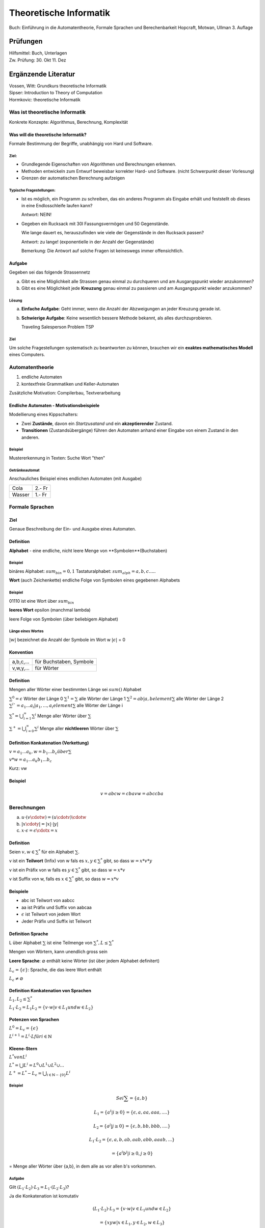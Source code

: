 =======================
Theoretische Informatik
=======================

Buch: Einführung in die Automatentheorie, Formale Sprachen und Berechenbarkeit
Hopcraft, Motwan, Ullman
3. Auflage

Prüfungen
---------
| Hilfsmittel: Buch, Unterlagen
| Zw. Prüfung: 30. Okt 11. Dez

Ergänzende Literatur
--------------------
| Vossen, Witt: Grundkurs theoretische Informatik
| Sipser: Introduction to Theory of Computation
| Hormkovic: theoretische Informatik

Was ist theoretische Informatik
===============================

Konkrete Konzepte: Algorithmus, Berechnung, Komplexität

Was will die theoretische Informatik?
*************************************
Formale Bestimmung der Begriffe, unabhängig von Hard und Software.

Ziel:
~~~~~
* Grundlegende Eigenschaften von Algorithmen und Berechnungen erkennen.
* Methoden entwickeln zum Entwurf beweisbar korrekter Hard- und Software.
  (nicht Schwerpunkt dieser Vorlesung)
* Grenzen der automatischen Berechnung aufzeigen

Typische Fragestellungen:
~~~~~~~~~~~~~~~~~~~~~~~~~
* Ist es möglich, ein Programm zu schreiben, das ein anderes Programm als
  Eingabe erhält und feststellt ob dieses in eine Endlosschleife laufen kann?
  
  Antwort: NEIN!
* Gegeben ein Rucksack mit 30l Fassungsvermögen und 50 Gegenstände.

  Wie lange dauert es, herauszufinden wie viele der Gegenstände in den Rucksack
  passen?
  
  Antwort: zu lange! (exponentielle in der Anzahl der Gegenstände)
  
  Bemerkung: Die Antwort auf solche Fragen ist keineswegs immer offensichtlich.

Aufgabe
*******
Gegeben sei das folgende Strassennetz

.. image:: images/e1graph.jpg

a. Gibt es eine Möglichkeit alle Strassen genau einmal zu durchqueren und am
   Ausgangspunkt wieder anzukommen?
b. Gibt es eine Möglichkeit jede **Kreuzung** genau einmal zu passieren und am
   Ausgangspunkt wieder anzukommen?

Lösung
~~~~~~
a. **Einfache Aufgabe**: Geht immer, wenn die Anzahl der Abzweigungen an jeder
   Kreuzung gerade ist.
b. **Schwierige Aufgabe**: Keine wesentlich bessere Methode bekannt, als alles
   durchzuprobieren.
   
   Traveling Salesperson Problem TSP

Ziel
~~~~
Um solche Fragestellungen systematisch zu beantworten zu können, brauchen wir
ein **exaktes mathematisches Modell** eines Computers.

Automatentheorie
================

1. endliche Automaten
2. kontextfreie Grammatiken und Keller-Automaten

Zusätzliche Motivation: Compilerbau, Textverarbeitung

Endliche Automaten - Motivationsbeispiele
*****************************************

Modellierung eines Kippschalters:

.. image:: images/1kippschalter.jpg

* Zwei **Zustände**, davon ein *Startzusatand* und ein **akzeptierender**
  Zustand.
* **Transitionen** (Zustandsübergänge) führen den Automaten anhand einer Eingabe
  von einem Zustand in den anderen.

Beispiel
~~~~~~~~
Mustererkennung in Texten: Suche Wort "then"

.. image:: images/1then.jpg

Getränkeautomat
~~~~~~~~~~~~~~~
Anschauliches Beispiel eines endlichen Automaten (mit Ausgabe)

====== ======
Cola   2.- Fr
Wasser 1.- Fr
====== ======

Formale Sprachen
================
Ziel
****
Genaue Beschreibung der Ein- und Ausgabe eines Automaten.

Definition
**********
**Alphabet** - eine endliche, nicht leere Menge von **Symbolen**(Buchstaben)

Beispiel
~~~~~~~~

binäres Alphabet: :math:`sum_bin = {0,1}`
Tastaturalphabet: :math:`sum_alph = {a,b,c.....}`

**Wort** (auch Zeichenkette)
endliche Folge von Symbolen eines gegebenen Alphabets

Beispiel
~~~~~~~~
01110 ist eine Wort über :math:`sum_bin`

**leeres Wort** epsilon (manchmal lambda)

leere Folge von Symbolen (über beliebigem Alphabet)

Länge eines Wortes
~~~~~~~~~~~~~~~~~~
:math:`|w|` bezeichnet die Anzahl der Symbole im Wort w
:math:`|\epsilon|` = 0

Konvention
**********
========= =======================
a,b,c,... für Buchstaben, Symbole
v,w,y,... für Wörter
========= =======================

Definition
**********

Mengen aller Wörter einer bestimmten Länge sei :math:`sum()` Alphabet


:math:`{\sum}^0 = {\epsilon}` Wörter der Länge 0
:math:`{\sum}^1 = \sum` alle Wörter der Länge 1
:math:`{\sum}^2 = {ab|a,b element \sum}` alle Wörter der Länge 2
:math:`{\sum}^i`= {a_1...a_i|a_1,...,a_i element \sum}` alle Wörter der Länge i

:math:`{\sum}^* = \bigcup_{i=1}^\infty {\sum}^i` Menge aller Wörter über :math:`\sum`

:math:`{\sum}^+ = \bigcup_{i=0}^\infty {\sum}^i` Menge aller **nichtleeren** Wörter über :math:`\sum`

Definition Konkatenation (Verkettung)
*************************************

:math:`v=a_1...a_k, w=b_1...b_c über \sum`

:math:`v*w = a_1...a_k b_1...b_c`

Kurz: vw

Beispiel
********
.. math::
  v=abc w=cba
  vw= abccba
  
Berechnungen
============
(a) :math:`u\cdot(v\cdotw) = (u\cdotv)\cdotw`
(b) :math:`|x\cdoty| = |x| \cdot |y|`
(c) :math:`x\cdot\epsilon = \epsilon\cdotx = x`
  
Definition
**********
Seien :math:`v,w \in {\sum}^*` für ein Alphabet :math:`\sum`.

v ist ein **Teilwort** (Infix) von w fals es :math:`x,y\in {\sum}^*` gibt, so
dass :math:`w=x*v*y`

v ist ein Präfix von w falls es :math:`y\in{\sum}^*` gibt, so dass :math:`w=x*v`

v ist Suffix von w, falls es :math:`x \in{\sum}^*` gibt, so dass :math:`w=x*v`

Beispiele
*********
* abc ist Teilwort von aabcc
* aa ist Präfix und Suffix von aabcaa
* :math:`\epsilon` ist Teilwort von jedem Wort
* Jeder Präfix und Suffix ist Teilwort

Definition Sprache
******************
L über Alphabet :math:`\sum` ist eine Teilmenge von :math:`{\sum}^*, L\leq{\sum}^*`

Mengen von Wörtern, kann unendlich gross sein

**Leere Sprache**: :math:`\varnothing` enthält keine Wörter (ist über jedem Alphabet definitert)

:math:`L_\epsilon = \{\epsilon\}`: Sprache, die das leere Wort enthält

:math:`L_\epsilon\neq\varnothing`

Definition Konkatenation von Sprachen
*************************************
:math:`L_1,L_2\leq{\sum}^*`

:math:`L_1 \cdot L_2=L_1 L_2 = \{v \cdot w | v \in L_1 und w \in L_2\}`

Potenzen von Sprachen
*********************
:math:`L^0 = L_\epsilon = \{\epsilon\}`

:math:`L^{i+1} = L^i \cdot L für i \in \mathbb{N}`

Kleene-Stern
************
:math:`L^* von L^i`

:math:`L^* = \bigcup L^i = L^0 \cup L^1 \cup L^2 \cup ...`

:math:`L^+ = L^* - L_\epsilon = \bigcup_{i\in\mathbb{N}-\{0\}}L^i`

Beispiel
~~~~~~~~
.. math::
  
  Sei \sum = \{a,b\}
  
  L_1 = \{a^i | i\geq 0\} = \{\epsilon, a, aa, aaa, ....\}
  
  L_2 = \{a^j | j\geq 0\} = \{\epsilon, b, bb, bbb, ....\}
  
  L_1 \cdot L_2 = \{\epsilon, a, b, ab, aab, abb, aaab,...\}
  
  = \{a^i b^j | i \geq 0, j \geq 0\}
  
= Menge aller Wörter über {a,b}, in dem alle as vor allen b's vorkommen.

Aufgabe
~~~~~~~
Gilt :math:`(L_1 \cdot L_2) \cdot L_3 = L_1 \cdot (L_2 \cdot L_3)`?
   
Ja die Konkatenation ist komutativ
   
.. math::
 (L_1 \cdot L_2) \cdot L_3 = \{v \cdot w | v \in L_1 und w \in L_2\}
 
 =\{xyw | x \in L_1, y \in L_2, w \in L_3\}
 
 =\{xz | x \in L_1, z \in L_2 \cdot L_3\}
 
 = L_1 \cdot {L_2 \cdot L_3}
 

Gilt :math:`(L_1 \cup L_2) \cdot L_3 = L_1 \cdot L_3 \cup L_2 \cup L_3`?

.. math::
  (L_1 \cup L_2) \cdot L_3 = \{vw | v \in L_1 \cup L_2, w \in L_3\}
  
  = \{vw | v \in L_1, w \in L_3\} \cup \{vw | v \in L_2, w \in L_3\}
  
  = (L_1 \cdot L_3) \cup (L_2 \cdot L_3)
  
Gilt :math:`(L_1 \cdot L_2) \cup L_3 = (L_1 \cup L_3) \cdot (L_2 \cup L_3)`?

Nein Gegenbeispiel

.. math::
  L_1 = L_2 = \{a\}, L_3 = \{b\}
  
  L_1 \cdot L_2 = \{aa\}
  
  L_1 \cup L_3 = \{a,b\} = L_2 \cup L_3


Gilt :math:`L_1 \cdot L_2 = L_2 \cdot L_1`?
   
Die Konkatenation ist nicht assoziativ

.. math::
  L_1 = \{a\}, L_2 = \{b\}
  L_1 \cdot L_2 = \{ab\} \neq L_2 \cdot L_1 = \{ba\}
  
Bemerkung gilt aber für :math:`\left |\sum \right | = 1`

Definition Entscheidungsproblem
*******************************
Eingabe: Eine Sprache L über einem Alphabet :math:`\sum und ein Wort
:math:`w \in {\sum}^*`

Ausgabe: JA, falls :math:`w \in L`, Nein falls :math:`w \notin L`

Modellierung von vielen alltäglichen Berechnungsproblemen im Formalismus der
formalen Sprachen.

Beispiel Primzahltest
~~~~~~~~~~~~~~~~~~~~~

:math:`\sum = \{0,1\}`
  
  
  L = \left \{ w \in {\sum}^* | w ist Binärdarstellung einer Primzahl \right\}
  
  Eine Zahl p \in \mathbb{N} ist Primzahl genau dann, wenn Bin(p) \in L.
  
Identifizierung von Sprachen als Probleme.